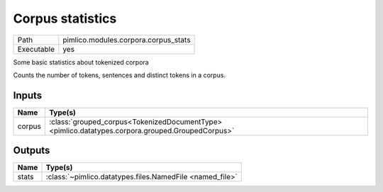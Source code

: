 Corpus statistics
~~~~~~~~~~~~~~~~~

.. py:module:: pimlico.modules.corpora.corpus_stats

+------------+--------------------------------------+
| Path       | pimlico.modules.corpora.corpus_stats |
+------------+--------------------------------------+
| Executable | yes                                  |
+------------+--------------------------------------+

Some basic statistics about tokenized corpora

Counts the number of tokens, sentences and distinct tokens in a corpus.


Inputs
======

+--------+--------------------------------------------------------------------------------------------------+
| Name   | Type(s)                                                                                          |
+========+==================================================================================================+
| corpus | :class:`grouped_corpus<TokenizedDocumentType> <pimlico.datatypes.corpora.grouped.GroupedCorpus>` |
+--------+--------------------------------------------------------------------------------------------------+

Outputs
=======

+-------+----------------------------------------------------------+
| Name  | Type(s)                                                  |
+=======+==========================================================+
| stats | :class:`~pimlico.datatypes.files.NamedFile <named_file>` |
+-------+----------------------------------------------------------+

